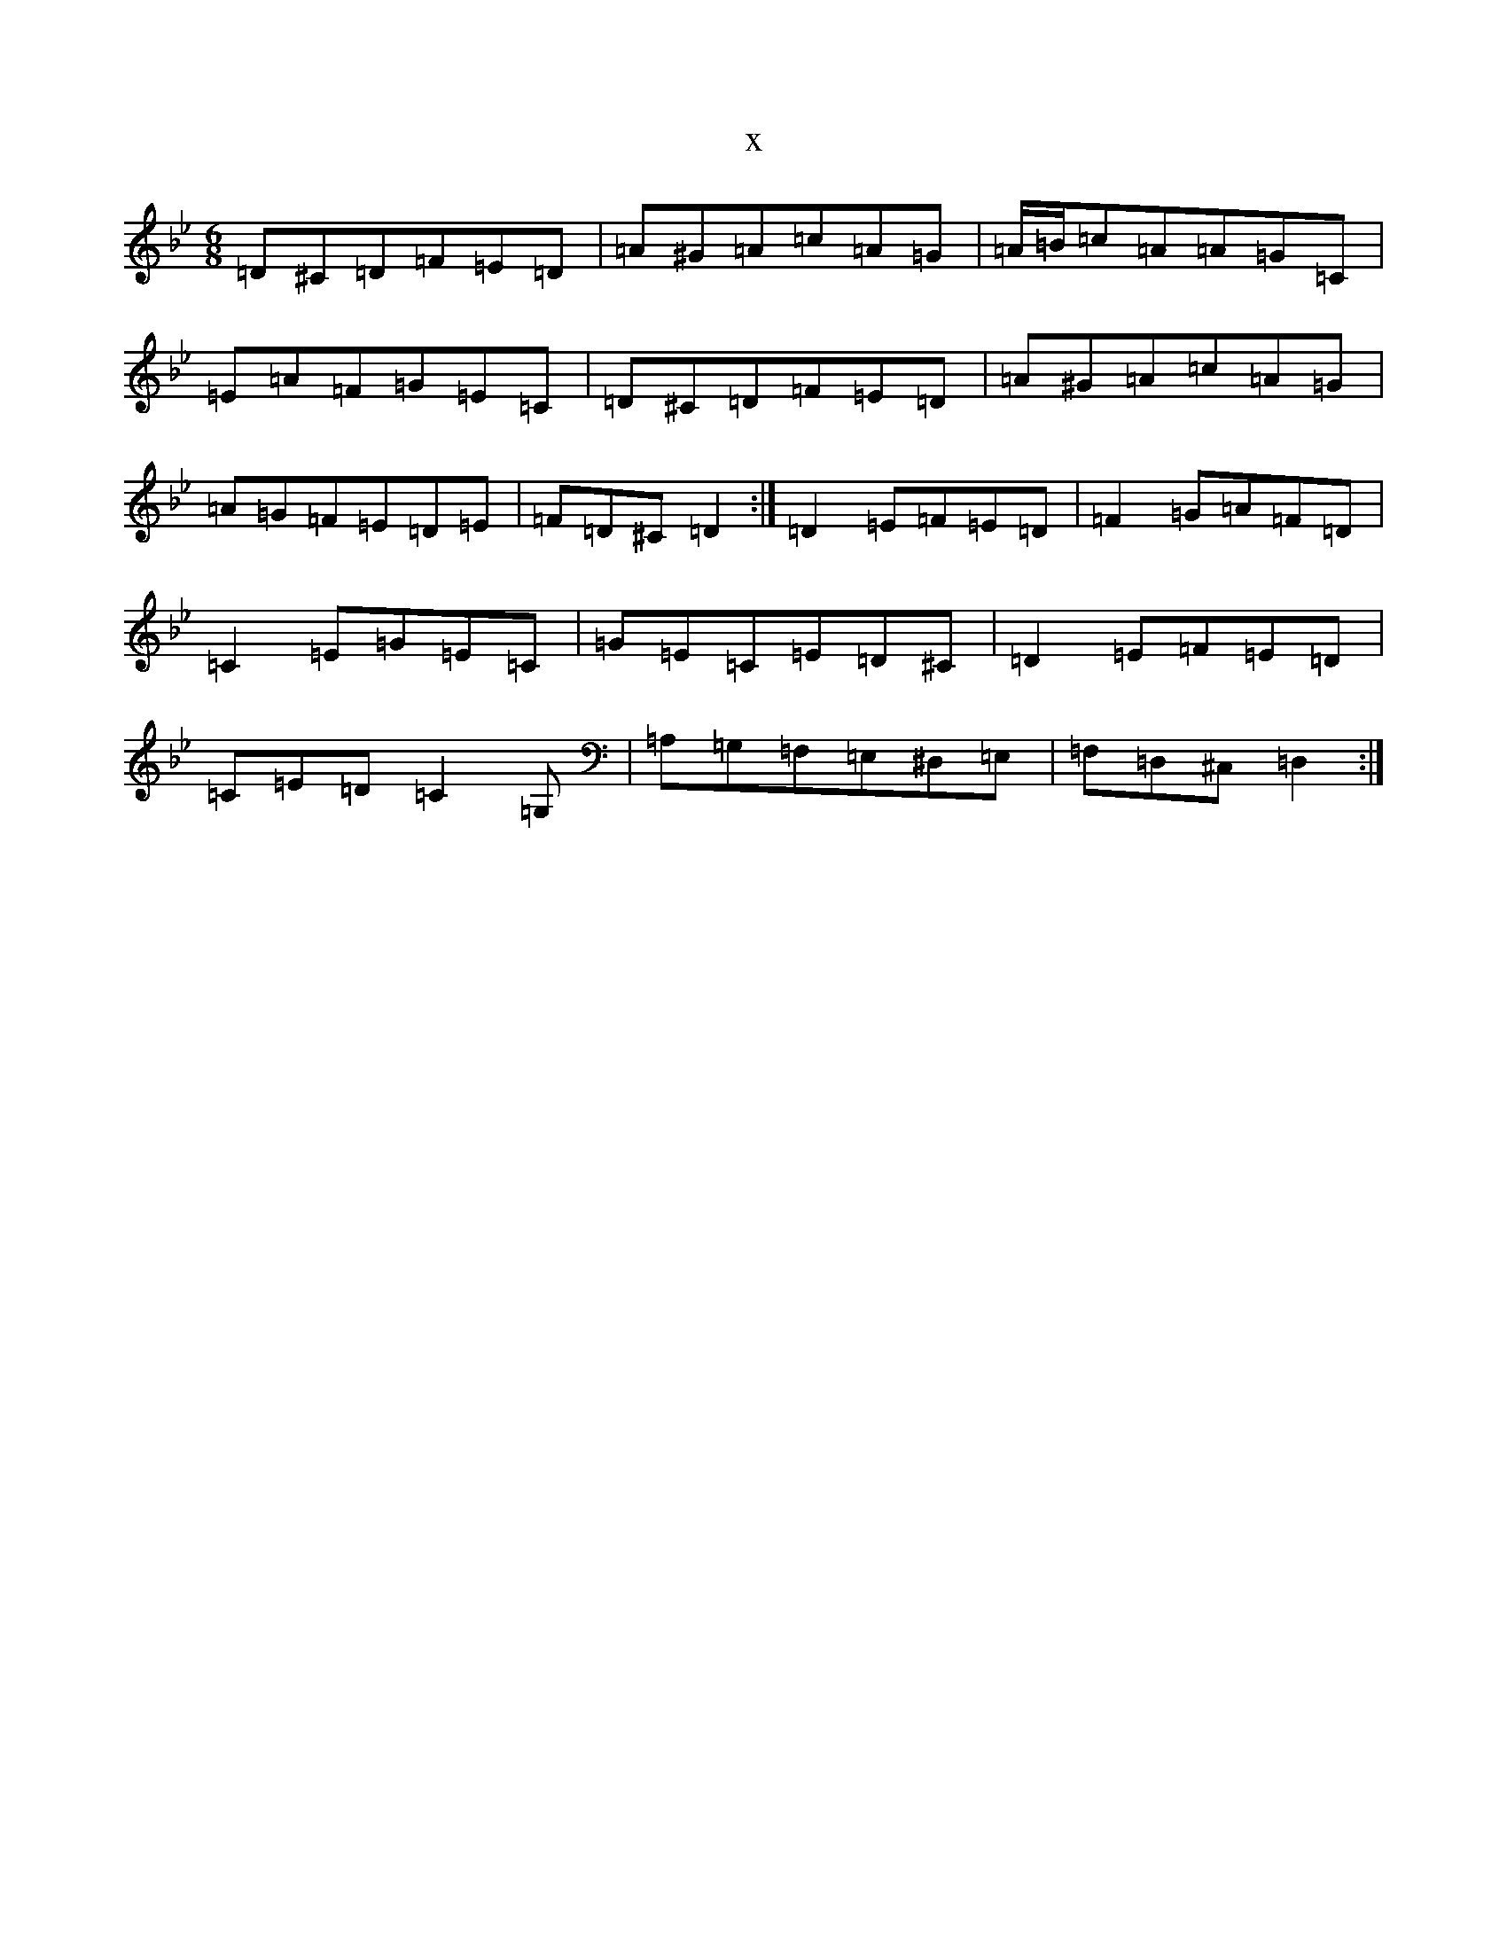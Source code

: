 X:7449
T:x
L:1/8
M:6/8
K: C Dorian
=D^C=D=F=E=D|=A^G=A=c=A=G|=A/2=B/2=c=A=A=G=C|=E=A=F=G=E=C|=D^C=D=F=E=D|=A^G=A=c=A=G|=A=G=F=E=D=E|=F=D^C=D2:|=D2=E=F=E=D|=F2=G=A=F=D|=C2=E=G=E=C|=G=E=C=E=D^C|=D2=E=F=E=D|=C=E=D=C2=G,|=A,=G,=F,=E,^D,=E,|=F,=D,^C,=D,2:|